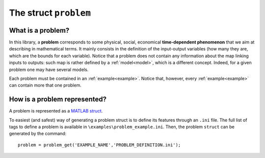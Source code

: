 .. _problem:

.. highlight:: matlab

.. index:: ! problem

============================================================
The struct ``problem``
============================================================

What is a problem?
-------------------------------

In this library, a **problem** corresponds to some physical, social, economical **time-dependent phenomenon** that we aim at describing in mathematical terms.
It mainly consists in the definition of the input-output variables (how many they are, which are the bounds for each variable). 
Notice that a problem does not contain any information about the map linking inputs to outputs: such map is rather defined by a :ref:`model<model>`, which is a different concept. Indeed, for a given problem one may have several models.

Each problem must be contained in an :ref:`example<example>`. Notice that, however, every :ref:`example<example>` can contain more that one problem.

How is a problem represented?
-------------------------------

A problem is represented as a `MATLAB struct <https://www.mathworks.com/help/matlab/ref/struct.html>`_.

To easiest (and safest) way of generating a problem struct is to define its features through an ``.ini`` file. The full list of tags to define a problem is available in ``\examples\problem_example.ini``. Then, the problem ``struct`` can be generated by the command: ::

	problem = problem_get('EXAMPLE_NAME','PROBLEM_DEFINITION.ini');
